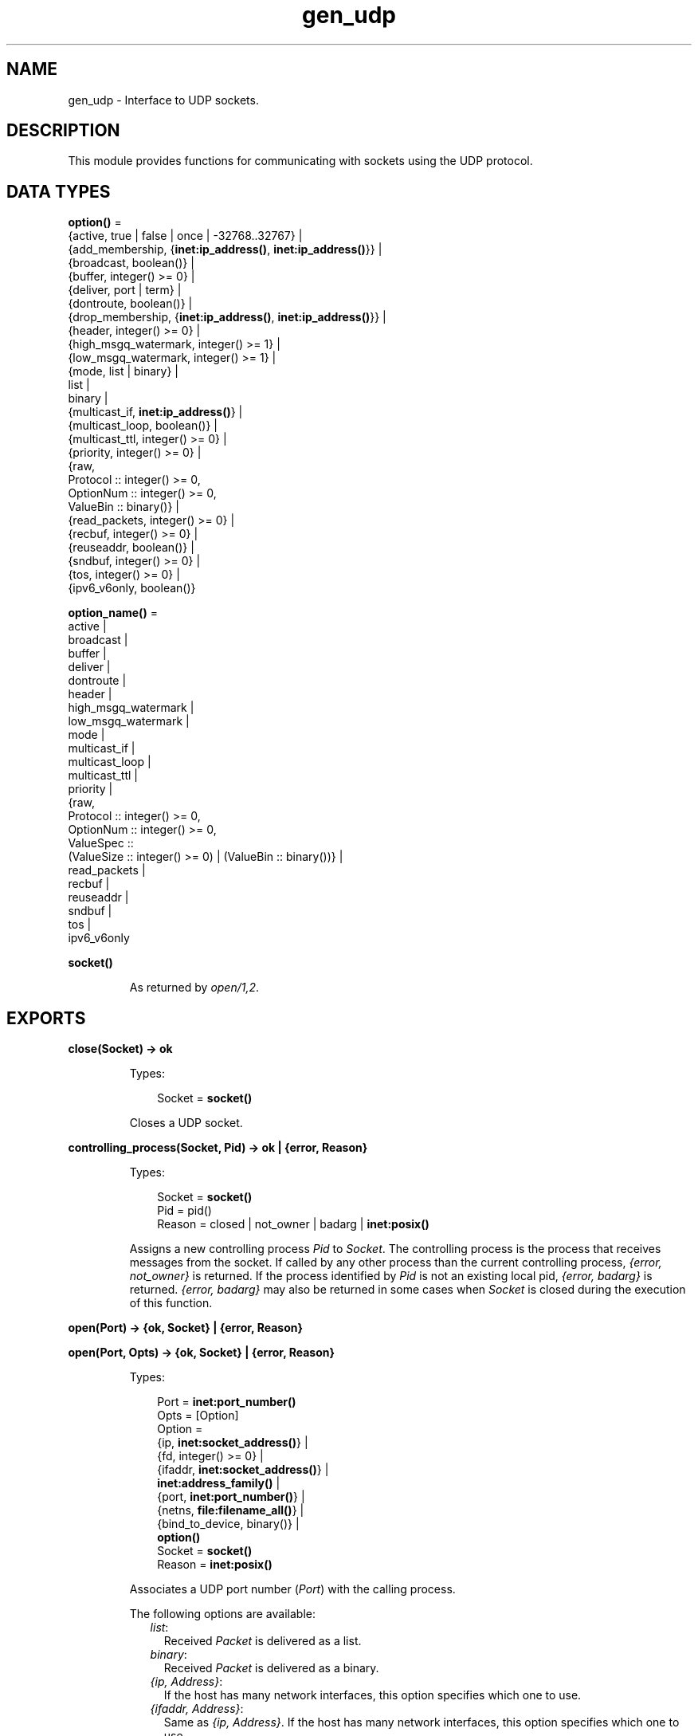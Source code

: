 .TH gen_udp 3 "kernel 6.0" "Ericsson AB" "Erlang Module Definition"
.SH NAME
gen_udp \- Interface to UDP sockets.
.SH DESCRIPTION
.LP
This module provides functions for communicating with sockets using the UDP protocol\&.
.SH DATA TYPES
.nf

\fBoption()\fR\& = 
.br
    {active, true | false | once | -32768\&.\&.32767} |
.br
    {add_membership, {\fBinet:ip_address()\fR\&, \fBinet:ip_address()\fR\&}} |
.br
    {broadcast, boolean()} |
.br
    {buffer, integer() >= 0} |
.br
    {deliver, port | term} |
.br
    {dontroute, boolean()} |
.br
    {drop_membership, {\fBinet:ip_address()\fR\&, \fBinet:ip_address()\fR\&}} |
.br
    {header, integer() >= 0} |
.br
    {high_msgq_watermark, integer() >= 1} |
.br
    {low_msgq_watermark, integer() >= 1} |
.br
    {mode, list | binary} |
.br
    list |
.br
    binary |
.br
    {multicast_if, \fBinet:ip_address()\fR\&} |
.br
    {multicast_loop, boolean()} |
.br
    {multicast_ttl, integer() >= 0} |
.br
    {priority, integer() >= 0} |
.br
    {raw,
.br
     Protocol :: integer() >= 0,
.br
     OptionNum :: integer() >= 0,
.br
     ValueBin :: binary()} |
.br
    {read_packets, integer() >= 0} |
.br
    {recbuf, integer() >= 0} |
.br
    {reuseaddr, boolean()} |
.br
    {sndbuf, integer() >= 0} |
.br
    {tos, integer() >= 0} |
.br
    {ipv6_v6only, boolean()}
.br
.fi
.nf

\fBoption_name()\fR\& = 
.br
    active |
.br
    broadcast |
.br
    buffer |
.br
    deliver |
.br
    dontroute |
.br
    header |
.br
    high_msgq_watermark |
.br
    low_msgq_watermark |
.br
    mode |
.br
    multicast_if |
.br
    multicast_loop |
.br
    multicast_ttl |
.br
    priority |
.br
    {raw,
.br
     Protocol :: integer() >= 0,
.br
     OptionNum :: integer() >= 0,
.br
     ValueSpec ::
.br
         (ValueSize :: integer() >= 0) | (ValueBin :: binary())} |
.br
    read_packets |
.br
    recbuf |
.br
    reuseaddr |
.br
    sndbuf |
.br
    tos |
.br
    ipv6_v6only
.br
.fi
.nf

.B
socket()
.br
.fi
.RS
.LP
As returned by \fB\fIopen/1,2\fR\&\fR\&\&.
.RE
.SH EXPORTS
.LP
.nf

.B
close(Socket) -> ok
.br
.fi
.br
.RS
.LP
Types:

.RS 3
Socket = \fBsocket()\fR\&
.br
.RE
.RE
.RS
.LP
Closes a UDP socket\&.
.RE
.LP
.nf

.B
controlling_process(Socket, Pid) -> ok | {error, Reason}
.br
.fi
.br
.RS
.LP
Types:

.RS 3
Socket = \fBsocket()\fR\&
.br
Pid = pid()
.br
Reason = closed | not_owner | badarg | \fBinet:posix()\fR\&
.br
.RE
.RE
.RS
.LP
Assigns a new controlling process \fIPid\fR\& to \fISocket\fR\&\&. The controlling process is the process that receives messages from the socket\&. If called by any other process than the current controlling process, \fI{error, not_owner}\fR\& is returned\&. If the process identified by \fIPid\fR\& is not an existing local pid, \fI{error, badarg}\fR\& is returned\&. \fI{error, badarg}\fR\& may also be returned in some cases when \fISocket\fR\& is closed during the execution of this function\&.
.RE
.LP
.nf

.B
open(Port) -> {ok, Socket} | {error, Reason}
.br
.fi
.br
.nf

.B
open(Port, Opts) -> {ok, Socket} | {error, Reason}
.br
.fi
.br
.RS
.LP
Types:

.RS 3
Port = \fBinet:port_number()\fR\&
.br
Opts = [Option]
.br
Option = 
.br
    {ip, \fBinet:socket_address()\fR\&} |
.br
    {fd, integer() >= 0} |
.br
    {ifaddr, \fBinet:socket_address()\fR\&} |
.br
    \fBinet:address_family()\fR\& |
.br
    {port, \fBinet:port_number()\fR\&} |
.br
    {netns, \fBfile:filename_all()\fR\&} |
.br
    {bind_to_device, binary()} |
.br
    \fBoption()\fR\&
.br
Socket = \fBsocket()\fR\&
.br
Reason = \fBinet:posix()\fR\&
.br
.RE
.RE
.RS
.LP
Associates a UDP port number (\fIPort\fR\&) with the calling process\&.
.LP
The following options are available:
.RS 2
.TP 2
.B
\fIlist\fR\&:
Received \fIPacket\fR\& is delivered as a list\&.
.TP 2
.B
\fIbinary\fR\&:
Received \fIPacket\fR\& is delivered as a binary\&.
.TP 2
.B
\fI{ip, Address}\fR\&:
If the host has many network interfaces, this option specifies which one to use\&.
.TP 2
.B
\fI{ifaddr, Address}\fR\&:
Same as \fI{ip, Address}\fR\&\&. If the host has many network interfaces, this option specifies which one to use\&.
.TP 2
.B
\fI{fd, integer() >= 0}\fR\&:
If a socket has somehow been opened without using \fIgen_udp\fR\&, use this option to pass the file descriptor for it\&. If \fIPort\fR\& is not set to \fI0\fR\& and/or \fI{ip, ip_address()}\fR\& is combined with this option, the \fIfd\fR\& is bound to the specified interface and port after it is being opened\&. If these options are not specified, it is assumed that the \fIfd\fR\& is already bound appropriately\&.
.TP 2
.B
\fIinet6\fR\&:
Sets up the socket for IPv6\&.
.TP 2
.B
\fIinet\fR\&:
Sets up the socket for IPv4\&.
.TP 2
.B
\fIlocal\fR\&:
Sets up a Unix Domain Socket\&. See \fB\fIinet:local_address()\fR\&\fR\& 
.TP 2
.B
\fI{udp_module, module()}\fR\&:
Overrides which callback module is used\&. Defaults to \fIinet_udp\fR\& for IPv4 and \fIinet6_udp\fR\& for IPv6\&.
.TP 2
.B
\fI{multicast_if, Address}\fR\&:
Sets the local device for a multicast socket\&.
.TP 2
.B
\fI{multicast_loop, true | false}\fR\&:
When \fItrue\fR\&, sent multicast packets are looped back to the local sockets\&.
.TP 2
.B
\fI{multicast_ttl, Integer}\fR\&:
Option \fImulticast_ttl\fR\& changes the time-to-live (TTL) for outgoing multicast datagrams to control the scope of the multicasts\&.
.RS 2
.LP
Datagrams with a TTL of 1 are not forwarded beyond the local network\&. Defaults to \fI1\fR\&\&.
.RE
.TP 2
.B
\fI{add_membership, {MultiAddress, InterfaceAddress}}\fR\&:
Joins a multicast group\&.
.TP 2
.B
\fI{drop_membership, {MultiAddress, InterfaceAddress}}\fR\&:
Leaves a multicast group\&.
.TP 2
.B
\fIOpt\fR\&:
See \fB\fIinet:setopts/2\fR\&\fR\&\&.
.RE
.LP
The returned socket \fISocket\fR\& is used to send packets from this port with \fB\fIsend/4\fR\&\fR\&\&. When UDP packets arrive at the opened port, if the socket is in an active mode, the packets are delivered as messages to the controlling process:
.LP
.nf

{udp, Socket, IP, InPortNo, Packet}
.fi
.LP
If the socket is not in an active mode, data can be retrieved through the \fB\fIrecv/2,3\fR\&\fR\& calls\&. Notice that arriving UDP packets that are longer than the receive buffer option specifies can be truncated without warning\&.
.LP
When a socket in \fI{active, N}\fR\& mode (see \fB\fIinet:setopts/2\fR\&\fR\& for details), transitions to passive (\fI{active, false}\fR\&) mode, the controlling process is notified by a message of the following form:
.LP
.nf

{udp_passive, Socket}
.fi
.LP
\fIIP\fR\& and \fIInPortNo\fR\& define the address from which \fIPacket\fR\& comes\&. \fIPacket\fR\& is a list of bytes if option \fIlist\fR\& is specified\&. \fIPacket\fR\& is a binary if option \fIbinary\fR\& is specified\&.
.LP
Default value for the receive buffer option is \fI{recbuf, 8192}\fR\&\&.
.LP
If \fIPort == 0\fR\&, the underlying OS assigns a free UDP port, use \fB\fIinet:port/1\fR\&\fR\& to retrieve it\&.
.RE
.LP
.nf

.B
recv(Socket, Length) ->
.B
        {ok, {Address, Port, Packet}} | {error, Reason}
.br
.fi
.br
.nf

.B
recv(Socket, Length, Timeout) ->
.B
        {ok, {Address, Port, Packet}} | {error, Reason}
.br
.fi
.br
.RS
.LP
Types:

.RS 3
Socket = \fBsocket()\fR\&
.br
Length = integer() >= 0
.br
Timeout = timeout()
.br
Address = \fBinet:ip_address()\fR\& | \fBinet:returned_non_ip_address()\fR\&
.br
Port = \fBinet:port_number()\fR\&
.br
Packet = string() | binary()
.br
Reason = not_owner | \fBinet:posix()\fR\&
.br
.RE
.RE
.RS
.LP
Receives a packet from a socket in passive mode\&. Optional parameter \fITimeout\fR\& specifies a time-out in milliseconds\&. Defaults to \fIinfinity\fR\&\&.
.RE
.LP
.nf

.B
send(Socket, Address, Port, Packet) -> ok | {error, Reason}
.br
.fi
.br
.RS
.LP
Types:

.RS 3
Socket = \fBsocket()\fR\&
.br
Address = \fBinet:socket_address()\fR\& | \fBinet:hostname()\fR\&
.br
Port = \fBinet:port_number()\fR\&
.br
Packet = iodata()
.br
Reason = not_owner | \fBinet:posix()\fR\&
.br
.RE
.RE
.RS
.LP
Sends a packet to the specified address and port\&. Argument \fIAddress\fR\& can be a hostname or a socket address\&.
.RE